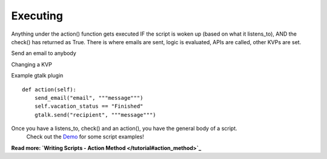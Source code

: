 Executing
~~~~~~~~~

Anything under the action() function gets executed IF the script is woken up (based on what it listens\_to), AND the check() has returned as True. There is where emails are sent, logic is evaluated, APIs are called, other KVPs are set.

Send an email to anybody

Changing a KVP

Example gtalk plugin

::

    def action(self):
        send_email("email", """message""")
        self.vacation_status == "Finished"
        gtalk.send("recipient", """message""")
                  

Once you have a listens\_to, check() and an action(), you have the general body of a script.
 Check out the `Demo <demo>`_ for some script examples!

**Read more: `Writing Scripts - Action Method </tutorial#action_method>`_**

